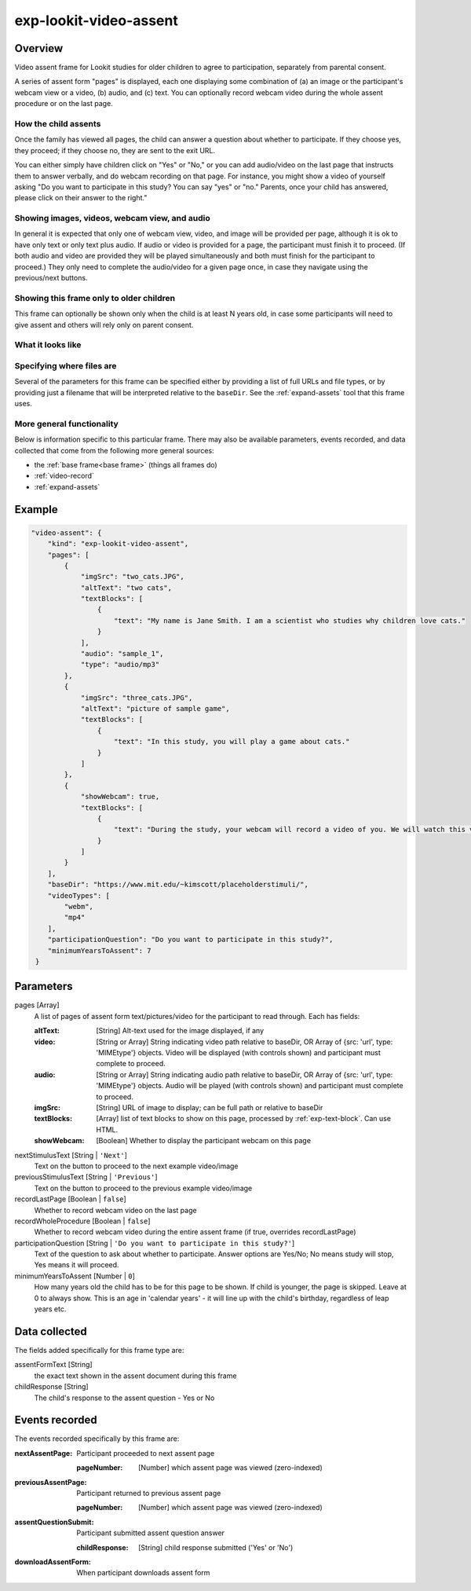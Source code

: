.. _exp-lookit-video-assent:

exp-lookit-video-assent
==============================================

Overview
------------------

Video assent frame for Lookit studies for older children to agree to participation,
separately from parental consent.

A series of assent form "pages" is displayed, each one displaying some combination of
(a) an image or the participant's webcam view or a video, (b) audio, and (c) text. You can
optionally record webcam video during the whole assent procedure or on the last page.

How the child assents
~~~~~~~~~~~~~~~~~~~~~~

Once the family has viewed all pages, the
child can answer a question about whether to participate. If they choose yes, they proceed;
if they choose no, they are sent to the exit URL.

You can either simply have children click on "Yes" or "No," or you can add audio/video on
the last page that instructs them to answer verbally, and do webcam recording on that page.
For instance, you might show a video of yourself asking "Do you want to participate in this study?
You can say "yes" or "no." Parents, once your child has answered, please click on their answer
to the right."

Showing images, videos, webcam view, and audio
~~~~~~~~~~~~~~~~~~~~~~~~~~~~~~~~~~~~~~~~~~~~~~~

In general it is expected that only one of webcam view, video, and image will be provided per
page, although it is ok to have only text or only text plus audio. If audio or video is provided for a page,
the participant must finish it to proceed. (If both audio and video are provided they will
be played simultaneously and both must finish for the participant to proceed.) They only
need to complete the audio/video for a given page once, in case they navigate using the
previous/next buttons.

Showing this frame only to older children
~~~~~~~~~~~~~~~~~~~~~~~~~~~~~~~~~~~~~~~~~~

This frame can optionally be shown only when the child is at least N years old, in case
some participants will need to give assent and others will rely only on parent consent.


What it looks like
~~~~~~~~~~~~~~~~~~

.. image:: /../images/Exp-lookit-video-assent.png
    :alt: Example screenshot from exp-lookit-video-assent frame


Specifying where files are
~~~~~~~~~~~~~~~~~~~~~~~~~~~

Several of the parameters for this frame can be specified either by providing a list of full URLs and file types, or
by providing just a filename that will be interpreted relative to the ``baseDir``.
See the :ref:`expand-assets` tool that this frame uses.

More general functionality
~~~~~~~~~~~~~~~~~~~~~~~~~~~~~~~~~~~

Below is information specific to this particular frame. There may also be available parameters, events recorded,
and data collected that come from the following more general sources:

- the :ref:`base frame<base frame>` (things all frames do)
- :ref:`video-record`
- :ref:`expand-assets`


Example
----------------

.. code:: javascript

    "video-assent": {
        "kind": "exp-lookit-video-assent",
        "pages": [
            {
                "imgSrc": "two_cats.JPG",
                "altText": "two cats",
                "textBlocks": [
                    {
                        "text": "My name is Jane Smith. I am a scientist who studies why children love cats."
                    }
                ],
                "audio": "sample_1",
                "type": "audio/mp3"
            },
            {
                "imgSrc": "three_cats.JPG",
                "altText": "picture of sample game",
                "textBlocks": [
                    {
                        "text": "In this study, you will play a game about cats."
                    }
                ]
            },
            {
                "showWebcam": true,
                "textBlocks": [
                    {
                        "text": "During the study, your webcam will record a video of you. We will watch this video later to see how much you love cats."
                    }
                ]
            }
        ],
        "baseDir": "https://www.mit.edu/~kimscott/placeholderstimuli/",
        "videoTypes": [
            "webm",
            "mp4"
        ],
        "participationQuestion": "Do you want to participate in this study?",
        "minimumYearsToAssent": 7
     }



Parameters
----------------

pages [Array]
    A list of pages of assent form text/pictures/video for the participant to read through. Each has fields:

    :altText: [String]
        Alt-text used for the image displayed, if any
    :video: [String or Array]
         String indicating video path relative to baseDir, OR Array of {src: 'url', type: 'MIMEtype'} objects. Video will be displayed (with controls shown) and participant must complete to proceed.
    :audio: [String or Array]
        String indicating audio path relative to baseDir, OR Array of {src: 'url', type: 'MIMEtype'} objects. Audio will be played (with controls shown) and participant must complete to proceed.
    :imgSrc: [String]
        URL of image to display; can be full path or relative to baseDir
    :textBlocks: [Array]
        list of text blocks to show on this page, processed by :ref:`exp-text-block`. Can use HTML.
    :showWebcam: [Boolean]
        Whether to display the participant webcam on this page

nextStimulusText [String | ``'Next'``]
    Text on the button to proceed to the next example video/image

previousStimulusText [String | ``'Previous'``]
    Text on the button to proceed to the previous example video/image

recordLastPage [Boolean | ``false``]
    Whether to record webcam video on the last page

recordWholeProcedure [Boolean | ``false``]
    Whether to record webcam video during the entire assent frame (if true, overrides recordLastPage)

participationQuestion [String | ``'Do you want to participate in this study?'``]
     Text of the question to ask about whether to participate. Answer options are Yes/No; No means study will stop, Yes means it will proceed.

minimumYearsToAssent [Number | ``0``]
     How many years old the child has to be for this page to be shown. If child
     is younger, the page is skipped. Leave at 0 to always show. This is an
     age in 'calendar years' - it will line up with the child's birthday,
     regardless of leap years etc.

Data collected
----------------

The fields added specifically for this frame type are:

assentFormText [String]
    the exact text shown in the assent document during this frame

childResponse [String]
    The child's response to the assent question - Yes or No

Events recorded
----------------

The events recorded specifically by this frame are:

:nextAssentPage: Participant proceeded to next assent page

    :pageNumber: [Number] which assent page was viewed (zero-indexed)

:previousAssentPage: Participant returned to previous assent page

    :pageNumber: [Number] which assent page was viewed (zero-indexed)

:assentQuestionSubmit: Participant submitted assent question answer

    :childResponse: [String] child response submitted ('Yes' or 'No')

:downloadAssentForm: When participant downloads assent form